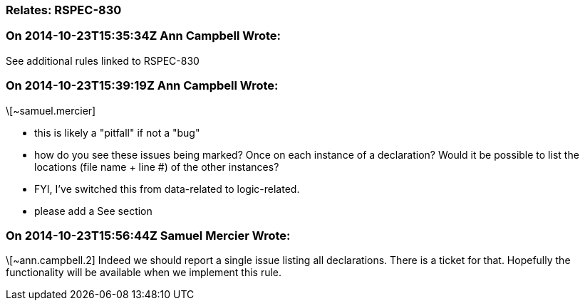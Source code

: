=== Relates: RSPEC-830

=== On 2014-10-23T15:35:34Z Ann Campbell Wrote:
See additional rules linked to RSPEC-830

=== On 2014-10-23T15:39:19Z Ann Campbell Wrote:
\[~samuel.mercier]

* this is likely a "pitfall" if not a "bug"
* how do you see these issues being marked? Once on each instance of a declaration? Would it be possible to list the locations (file name + line #) of the other instances?
* FYI, I've switched this from data-related to logic-related. 
* please add a See section

=== On 2014-10-23T15:56:44Z Samuel Mercier Wrote:
\[~ann.campbell.2] Indeed we should report a single issue listing all declarations. There is a ticket for that. Hopefully the functionality will be available when we implement this rule.

